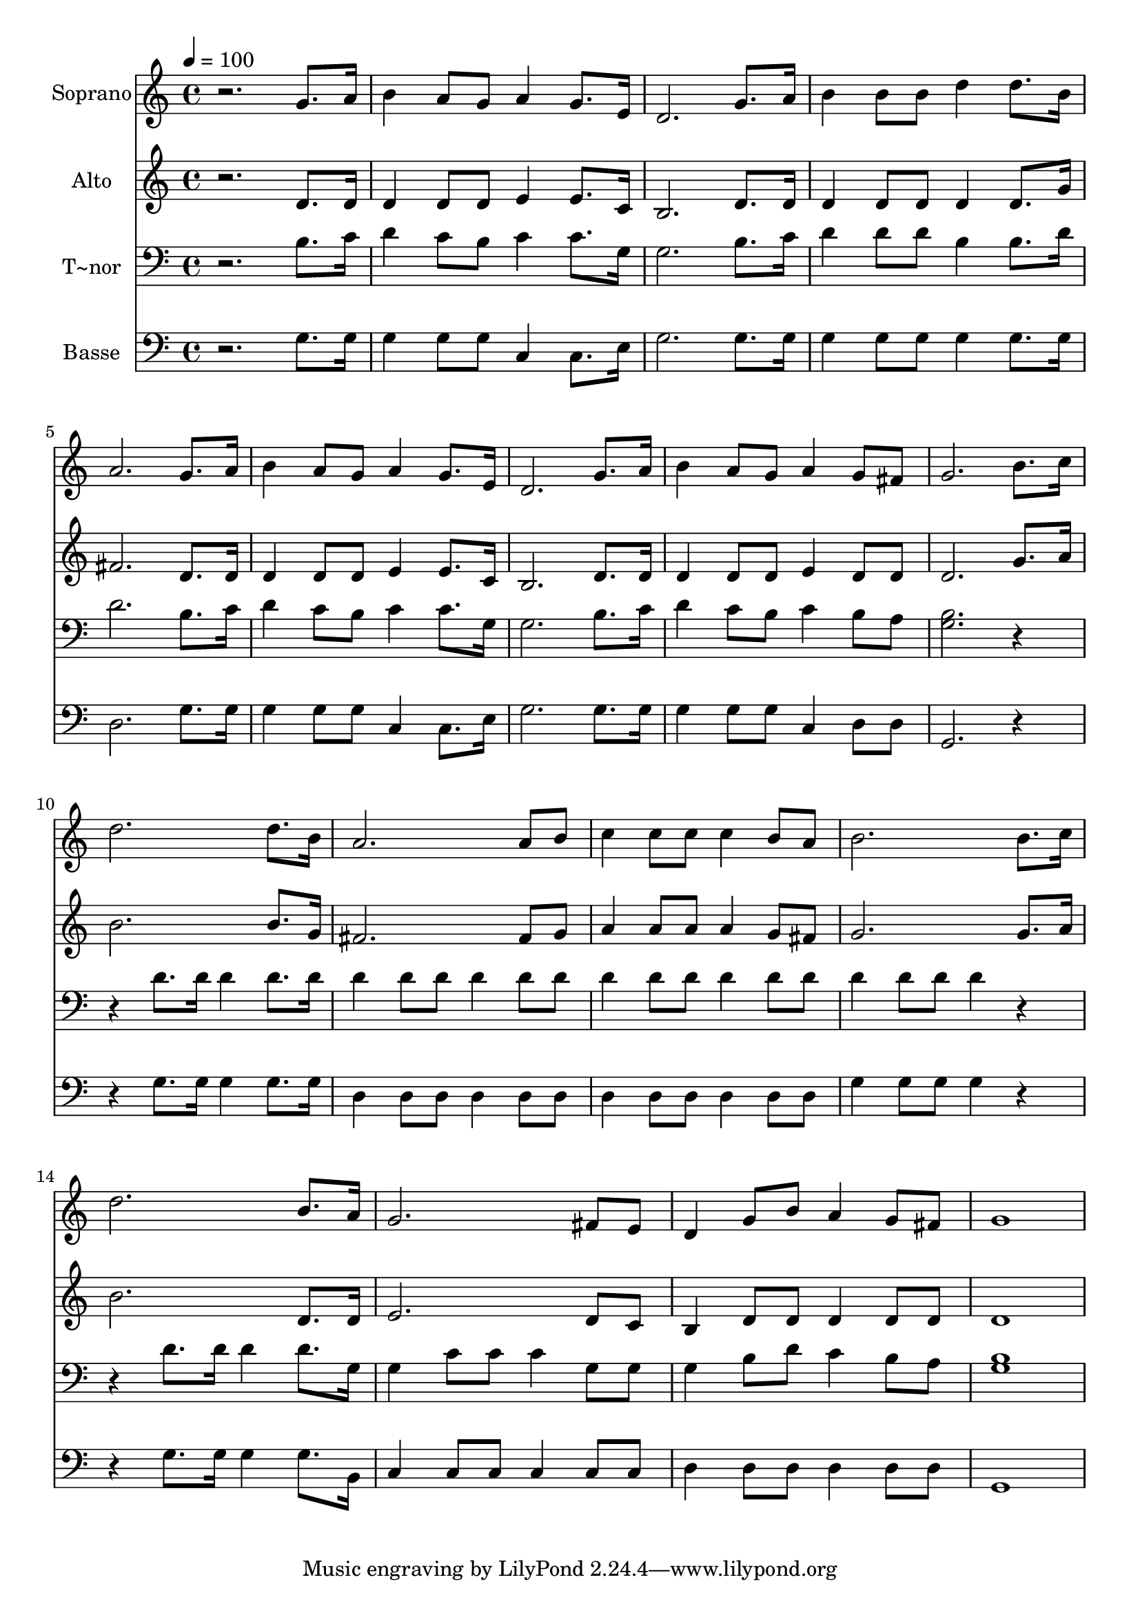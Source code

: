 % Lily was here -- automatically converted by /usr/bin/midi2ly from 551.mid
\version "2.14.0"

\layout {
  \context {
    \Voice
    \remove "Note_heads_engraver"
    \consists "Completion_heads_engraver"
    \remove "Rest_engraver"
    \consists "Completion_rest_engraver"
  }
}

trackAchannelA = {
  
  \time 4/4 
  
  \tempo 4 = 100 
  
}

trackA = <<
  \context Voice = voiceA \trackAchannelA
>>


trackBchannelA = {
  
  \set Staff.instrumentName = "Soprano"
  
}

trackBchannelB = \relative c {
  r2. g''8. a16 
  | % 2
  b4 a8 g a4 g8. e16 
  | % 3
  d2. g8. a16 
  | % 4
  b4 b8 b d4 d8. b16 
  | % 5
  a2. g8. a16 
  | % 6
  b4 a8 g a4 g8. e16 
  | % 7
  d2. g8. a16 
  | % 8
  b4 a8 g a4 g8 fis 
  | % 9
  g2. b8. c16 
  | % 10
  d2. d8. b16 
  | % 11
  a2. a8 b 
  | % 12
  c4 c8 c c4 b8 a 
  | % 13
  b2. b8. c16 
  | % 14
  d2. b8. a16 
  | % 15
  g2. fis8 e 
  | % 16
  d4 g8 b a4 g8 fis 
  | % 17
  g1 
  | % 18
  
}

trackB = <<
  \context Voice = voiceA \trackBchannelA
  \context Voice = voiceB \trackBchannelB
>>


trackCchannelA = {
  
  \set Staff.instrumentName = "Alto"
  
}

trackCchannelC = \relative c {
  r2. d'8. d16 
  | % 2
  d4 d8 d e4 e8. c16 
  | % 3
  b2. d8. d16 
  | % 4
  d4 d8 d d4 d8. g16 
  | % 5
  fis2. d8. d16 
  | % 6
  d4 d8 d e4 e8. c16 
  | % 7
  b2. d8. d16 
  | % 8
  d4 d8 d e4 d8 d 
  | % 9
  d2. g8. a16 
  | % 10
  b2. b8. g16 
  | % 11
  fis2. fis8 g 
  | % 12
  a4 a8 a a4 g8 fis 
  | % 13
  g2. g8. a16 
  | % 14
  b2. d,8. d16 
  | % 15
  e2. d8 c 
  | % 16
  b4 d8 d d4 d8 d 
  | % 17
  d1 
  | % 18
  
}

trackC = <<
  \context Voice = voiceA \trackCchannelA
  \context Voice = voiceB \trackCchannelC
>>


trackDchannelA = {
  
  \set Staff.instrumentName = "T~nor"
  
}

trackDchannelC = \relative c {
  r2. b'8. c16 
  | % 2
  d4 c8 b c4 c8. g16 
  | % 3
  g2. b8. c16 
  | % 4
  d4 d8 d b4 b8. d16 
  | % 5
  d2. b8. c16 
  | % 6
  d4 c8 b c4 c8. g16 
  | % 7
  g2. b8. c16 
  | % 8
  d4 c8 b c4 b8 a 
  | % 9
  <b g >2. r2 d8. d16 d4 d8. d16 
  | % 11
  d4 d8 d d4 d8 d 
  | % 12
  d4 d8 d d4 d8 d 
  | % 13
  d4 d8 d d4 r2 d8. d16 d4 d8. g,16 
  | % 15
  g4 c8 c c4 g8 g 
  | % 16
  g4 b8 d c4 b8 a 
  | % 17
  <b g >1 
  | % 18
  
}

trackD = <<

  \clef bass
  
  \context Voice = voiceA \trackDchannelA
  \context Voice = voiceB \trackDchannelC
>>


trackEchannelA = {
  
  \set Staff.instrumentName = "Basse"
  
}

trackEchannelC = \relative c {
  r2. g'8. g16 
  | % 2
  g4 g8 g c,4 c8. e16 
  | % 3
  g2. g8. g16 
  | % 4
  g4 g8 g g4 g8. g16 
  | % 5
  d2. g8. g16 
  | % 6
  g4 g8 g c,4 c8. e16 
  | % 7
  g2. g8. g16 
  | % 8
  g4 g8 g c,4 d8 d 
  | % 9
  g,2. r2 g'8. g16 g4 g8. g16 
  | % 11
  d4 d8 d d4 d8 d 
  | % 12
  d4 d8 d d4 d8 d 
  | % 13
  g4 g8 g g4 r2 g8. g16 g4 g8. b,16 
  | % 15
  c4 c8 c c4 c8 c 
  | % 16
  d4 d8 d d4 d8 d 
  | % 17
  g,1 
  | % 18
  
}

trackE = <<

  \clef bass
  
  \context Voice = voiceA \trackEchannelA
  \context Voice = voiceB \trackEchannelC
>>


\score {
  <<
    \context Staff=trackB \trackA
    \context Staff=trackB \trackB
    \context Staff=trackC \trackA
    \context Staff=trackC \trackC
    \context Staff=trackD \trackA
    \context Staff=trackD \trackD
    \context Staff=trackE \trackA
    \context Staff=trackE \trackE
  >>
  \layout {}
  \midi {}
}
